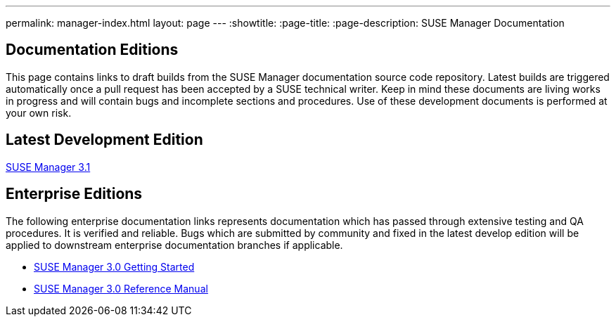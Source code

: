 ---
permalink: manager-index.html
layout: page
---
:showtitle:
:page-title:
:page-description: SUSE Manager Documentation

== Documentation Editions

This page contains links to draft builds from the SUSE Manager documentation source code repository. Latest builds are triggered automatically once a pull request has been accepted by a SUSE technical writer. Keep in mind these documents are living works in progress and will contain bugs and incomplete sections and procedures. Use of these development documents is performed at your own risk.

== Latest Development Edition

<<manager31-index.adoc#manager31-index, SUSE Manager 3.1>>

== Enterprise Editions

The following enterprise documentation links represents documentation which has passed through extensive testing and QA procedures. It is verified and reliable. Bugs which are submitted by community and fixed in the latest develop edition will be applied to downstream enterprise documentation branches if applicable.

* https://www.suse.com/documentation/suse-manager-3/book_suma3_quickstart_3/data/quickstart_chapt_overview_requirements.html[SUSE Manager 3.0 Getting Started]

* https://www.suse.com/documentation/suse-manager-3/book_suma_reference_manual_3/data/book_suma_reference_manual_3.html[SUSE Manager 3.0 Reference Manual]
